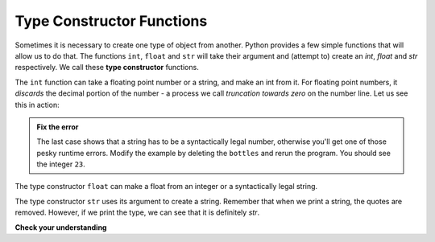 ..  Copyright (C)  Brad Miller, David Ranum, Jeffrey Elkner, Peter Wentworth, Allen B. Downey, Chris
    Meyers, and Dario Mitchell.  Permission is granted to copy, distribute
    and/or modify this document under the terms of the GNU Free Documentation
    License, Version 1.3 or any later version published by the Free Software
    Foundation; with Invariant Sections being Forward, Prefaces, and
    Contributor List, no Front-Cover Texts, and no Back-Cover Texts.  A copy of
    the license is included in the section entitled "GNU Free Documentation
    License".

.. qnum::
   :prefix: data-3-
   :start: 1

Type Constructor Functions
--------------------------

Sometimes it is necessary to create one type of object from another.  Python provides a few simple functions that will allow us to do that.  The functions ``int``, ``float`` and ``str``
will take their argument and (attempt to) create an `int`, `float` and `str` respectively.  We call these **type constructor** functions.

The ``int`` function can take a floating point number or a string, and make an int from it. For floating point numbers, it *discards* the decimal portion of the number - a process we call *truncation towards zero* on the number line.
Let us see this in action:

.. activecode:: ch02_20
    :nocanvas:

    print(3.14, int(3.14))
    print(3.9999, int(3.9999))       # This doesn't round to the closest int!
    print(3.0, int(3.0))
    print(-3.999, int(-3.999))        # Note that the result is closer to zero

    print("2345", int("2345"))        # parse a string to produce an int
    print(17, int(17))                # int even works on integers
    print(int("23bottles"))


.. admonition:: Fix the error

   The last case shows that a string has to be a syntactically legal number, otherwise you'll get one of those pesky runtime errors.  Modify the example by deleting the ``bottles`` and rerun the program.  You should see the integer ``23``.

The type constructor ``float`` can make a float from an integer or a syntactically
legal string.

.. activecode:: ch02_21
    :nocanvas:

    print(float("123.45"))
    print(type(float("123.45")))


The type constructor ``str`` uses its argument to create a string.  Remember that when we print a string, the
quotes are removed.  However, if we print the type, we can see that it is definitely `str`.

.. activecode:: ch02_22
    :nocanvas:

    print(str(17))
    print(str(123.45))
    print(type(str(123.45)))

    print(str("this use of str is very foolish"))
    # why is the line above foolish? (answer on line below and run)
    #

**Check your understanding**

.. mchoice:: test_question2_2_1
   :answer_a: Nothing is printed. It generates a runtime error.
   :answer_b: 53
   :answer_c: 54
   :answer_d: 53.785
   :correct: b
   :feedback_a: The statement is valid Python code.  It calls the int function on 53.785 and then prints the value that is returned.
   :feedback_b: The int function truncates all values after the decimal and prints the integer value.
   :feedback_c: When converting to an integer, the int function does not round.
   :feedback_d: The int function removes the fractional part of 53.785 and returns an integer, which is then printed.

   What value is printed when the following statement executes?

   .. code-block:: python

      print( int(53.785) )


.. index:: variable, assignment, assignment statement, state snapshot

